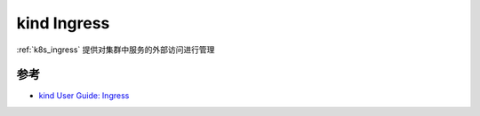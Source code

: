 .. _kind_ingress:

====================
kind Ingress
====================

:ref:`k8s_ingress` 提供对集群中服务的外部访问进行管理

参考
======

- `kind User Guide: Ingress <https://kind.sigs.k8s.io/docs/user/ingress/>`_
